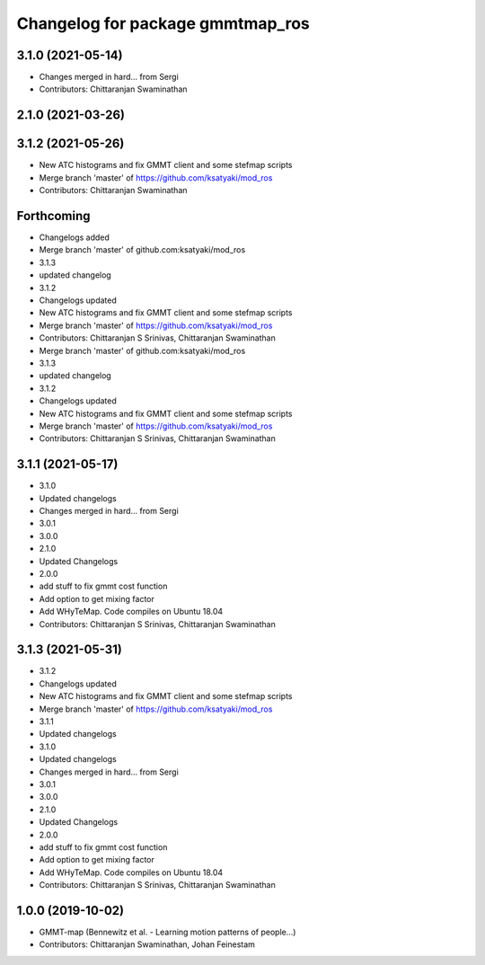 ^^^^^^^^^^^^^^^^^^^^^^^^^^^^^^^^^
Changelog for package gmmtmap_ros
^^^^^^^^^^^^^^^^^^^^^^^^^^^^^^^^^

3.1.0 (2021-05-14)
------------------
* Changes merged in hard... from Sergi
* Contributors: Chittaranjan Swaminathan

2.1.0 (2021-03-26)
------------------

3.1.2 (2021-05-26)
------------------
* New ATC histograms and fix GMMT client and some stefmap scripts
* Merge branch 'master' of https://github.com/ksatyaki/mod_ros
* Contributors: Chittaranjan Swaminathan

Forthcoming
-----------
* Changelogs added
* Merge branch 'master' of github.com:ksatyaki/mod_ros
* 3.1.3
* updated changelog
* 3.1.2
* Changelogs updated
* New ATC histograms and fix GMMT client and some stefmap scripts
* Merge branch 'master' of https://github.com/ksatyaki/mod_ros
* Contributors: Chittaranjan S Srinivas, Chittaranjan Swaminathan

* Merge branch 'master' of github.com:ksatyaki/mod_ros
* 3.1.3
* updated changelog
* 3.1.2
* Changelogs updated
* New ATC histograms and fix GMMT client and some stefmap scripts
* Merge branch 'master' of https://github.com/ksatyaki/mod_ros
* Contributors: Chittaranjan S Srinivas, Chittaranjan Swaminathan

3.1.1 (2021-05-17)
------------------
* 3.1.0
* Updated changelogs
* Changes merged in hard... from Sergi
* 3.0.1
* 3.0.0
* 2.1.0
* Updated Changelogs
* 2.0.0
* add stuff to fix gmmt cost function
* Add option to get mixing factor
* Add WHyTeMap. Code compiles on Ubuntu 18.04
* Contributors: Chittaranjan S Srinivas, Chittaranjan Swaminathan

3.1.3 (2021-05-31)
------------------
* 3.1.2
* Changelogs updated
* New ATC histograms and fix GMMT client and some stefmap scripts
* Merge branch 'master' of https://github.com/ksatyaki/mod_ros
* 3.1.1
* Updated changelogs
* 3.1.0
* Updated changelogs
* Changes merged in hard... from Sergi
* 3.0.1
* 3.0.0
* 2.1.0
* Updated Changelogs
* 2.0.0
* add stuff to fix gmmt cost function
* Add option to get mixing factor
* Add WHyTeMap. Code compiles on Ubuntu 18.04
* Contributors: Chittaranjan S Srinivas, Chittaranjan Swaminathan

1.0.0 (2019-10-02)
------------------
* GMMT-map (Bennewitz et al. - Learning motion patterns of people...)
* Contributors: Chittaranjan Swaminathan, Johan Feinestam
